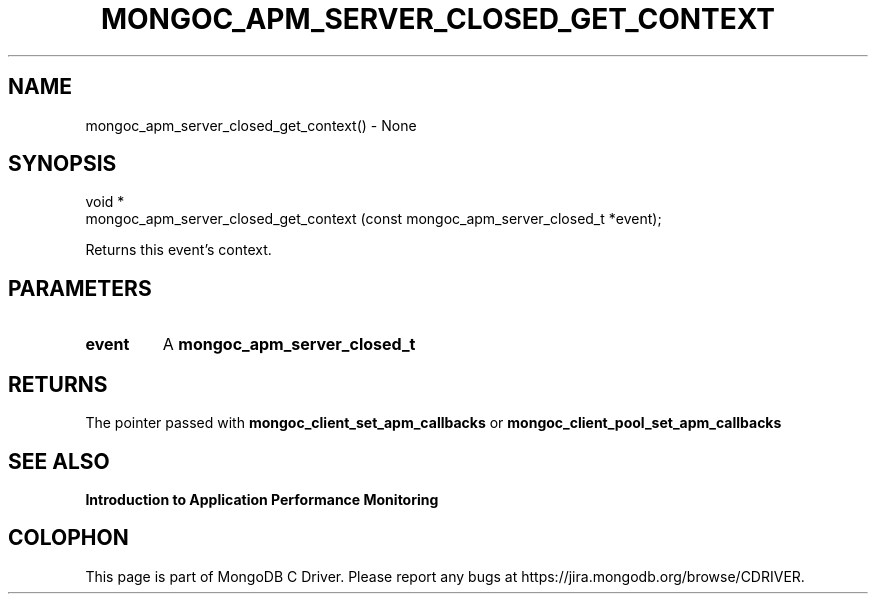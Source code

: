 .\" This manpage is Copyright (C) 2016 MongoDB, Inc.
.\" 
.\" Permission is granted to copy, distribute and/or modify this document
.\" under the terms of the GNU Free Documentation License, Version 1.3
.\" or any later version published by the Free Software Foundation;
.\" with no Invariant Sections, no Front-Cover Texts, and no Back-Cover Texts.
.\" A copy of the license is included in the section entitled "GNU
.\" Free Documentation License".
.\" 
.TH "MONGOC_APM_SERVER_CLOSED_GET_CONTEXT" "3" "2016\(hy11\(hy07" "MongoDB C Driver"
.SH NAME
mongoc_apm_server_closed_get_context() \- None
.SH "SYNOPSIS"

.nf
.nf
void *
mongoc_apm_server_closed_get_context (const mongoc_apm_server_closed_t *event);
.fi
.fi

Returns this event's context.

.SH "PARAMETERS"

.TP
.B
event
A
.B mongoc_apm_server_closed_t
.
.LP

.SH "RETURNS"

The pointer passed with
.B mongoc_client_set_apm_callbacks
or
.B mongoc_client_pool_set_apm_callbacks
.

.SH "SEE ALSO"

.B Introduction to Application Performance Monitoring


.B
.SH COLOPHON
This page is part of MongoDB C Driver.
Please report any bugs at https://jira.mongodb.org/browse/CDRIVER.